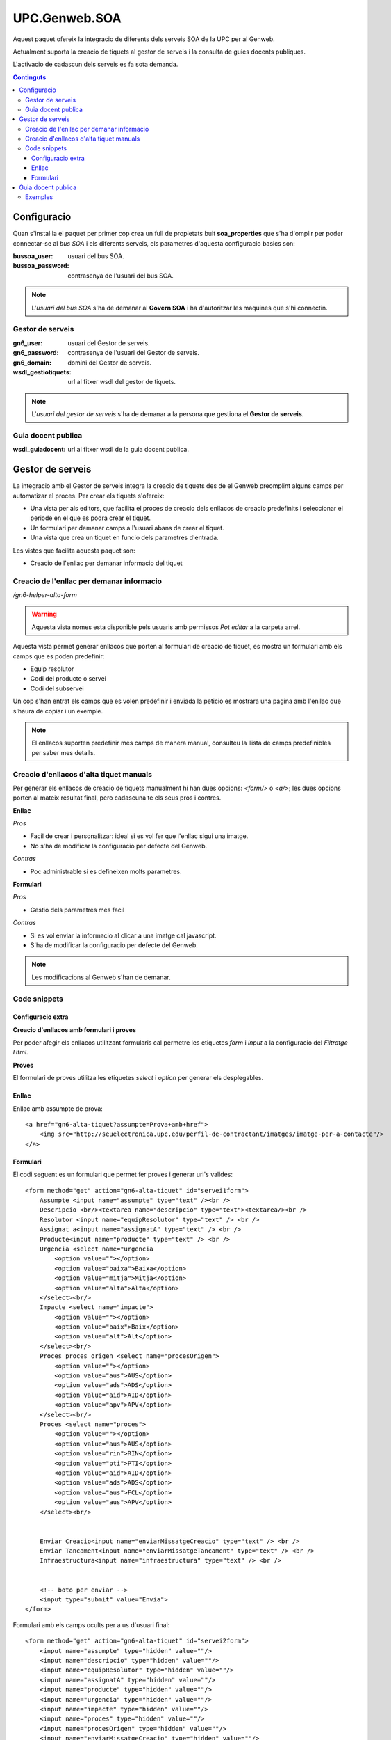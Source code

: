 UPC.Genweb.SOA
==============

Aquest paquet ofereix la integracio de diferents dels serveis SOA de la UPC per al Genweb.

Actualment suporta la creacio de tiquets al gestor de serveis i la consulta de guies docents publiques.

L'activacio de cadascun dels serveis es fa sota demanda.

.. contents:: Continguts





Configuracio
------------

Quan s'instal·la el paquet per primer cop crea un full de propietats buit **soa_properties** que s'ha d'omplir per poder connectar-se al `bus SOA` i els diferents serveis, els parametres d'aquesta configuracio basics son:

:bussoa_user: usuari del bus SOA.
:bussoa_password: contrasenya de l'usuari del bus SOA.

.. note::

    L'*usuari del bus SOA* s'ha de demanar al **Govern SOA** i ha d'autoritzar les maquines que s'hi connectin.

Gestor de serveis
+++++++++++++++++
:gn6_user: usuari del Gestor de serveis.
:gn6_password: contrasenya de l'usuari del Gestor de serveis.
:gn6_domain: domini del Gestor de serveis.
:wsdl_gestiotiquets: url al fitxer wsdl del gestor de tiquets.

.. note::

    L'*usuari del gestor de serveis* s'ha de demanar a la persona que gestiona el **Gestor de serveis**.

Guia docent publica
+++++++++++++++++++
:wsdl_guiadocent: url al fitxer wsdl de la guia docent publica.

Gestor de serveis
-----------------

La integracio amb el Gestor de serveis integra la creacio de tiquets des de el Genweb preomplint alguns camps per automatizar el proces. Per crear els tiquets s'ofereix:

- Una vista per als editors, que facilita el proces de creacio dels enllacos de creacio predefinits i seleccionar el periode en el que es podra crear el tiquet.
- Un formulari per demanar camps a l'usuari abans de crear el tiquet.
- Una vista que crea un tiquet en funcio dels parametres d'entrada.

Les vistes que facilita aquesta paquet son:

- Creacio de l'enllac per demanar informacio del tiquet

Creacio de l'enllac per demanar informacio
++++++++++++++++++++++++++++++++++++++++++

*/gn6-helper-alta-form*

.. warning::

    Aquesta vista nomes esta disponible pels usuaris amb permissos *Pot editar* a la carpeta arrel.

Aquesta vista permet generar enllacos que porten al formulari de creacio de tiquet, es mostra un formulari amb els camps que es poden predefinir:

- Equip resolutor
- Codi del producte o servei
- Codi del subservei

Un cop s'han entrat els camps que es volen predefinir i enviada la peticio es mostrara una pagina amb l'enllac que s'haura de copiar i un exemple.

.. note::

    El enllacos suporten predefinir mes camps de manera manual, consulteu la llista de camps predefinibles per saber mes detalls.

.. TODO: llista de camps


Creacio d'enllacos d'alta tiquet manuals
++++++++++++++++++++++++++++++++++++++++


Per generar els enllacos de creacio de tiquets manualment hi han dues opcions: `<form/>` o `<a/>`; les dues opcions porten al mateix resultat final, pero cadascuna te els seus pros i contres.

**Enllac**

*Pros*

- Facil de crear i personalitzar: ideal si es vol fer que l'enllac sigui una imatge.
- No s'ha de modificar la configuracio per defecte del Genweb.

*Contras*

- Poc administrable si es defineixen molts parametres.


**Formulari**

*Pros*

- Gestio dels parametres mes facil

*Contras*

- Si es vol enviar la informacio al clicar a una imatge cal javascript.
- S'ha de modificar la configuracio per defecte del Genweb.

.. note::

    Les modificacions al Genweb s'han de demanar.


Code snippets
+++++++++++++

Configuracio extra
..................
**Creacio d'enllacos amb formulari i proves**

Per poder afegir els enllacos utilitzant formularis cal permetre les etiquetes `form` i `input` a la configuracio del *Filtratge Html*.

**Proves**

El formulari de proves utilitza les etiquetes `select` i `option` per generar els desplegables.

Enllac
......

Enllac amb assumpte de prova::

    <a href="gn6-alta-tiquet?assumpte=Prova+amb+href">
        <img src="http://seuelectronica.upc.edu/perfil-de-contractant/imatges/imatge-per-a-contacte"/>
    </a>

Formulari
.........

El codi seguent es un formulari que permet fer proves i generar url's valides::

    <form method="get" action="gn6-alta-tiquet" id="servei1form">
        Assumpte <input name="assumpte" type="text" /><br />
        Descripcio <br/><textarea name="descripcio" type="text"><textarea/><br />
        Resolutor <input name="equipResolutor" type="text" /> <br />
        Assignat a<input name="assignatA" type="text" /> <br />
        Producte<input name="producte" type="text" /> <br />
        Urgencia <select name="urgencia
            <option value=""></option>
            <option value="baixa">Baixa</option>
            <option value="mitja">Mitja</option>
            <option value="alta">Alta</option>
        </select><br/>
        Impacte <select name="impacte">
            <option value=""></option>
            <option value="baix">Baix</option>
            <option value="alt">Alt</option>
        </select><br/>
        Proces proces origen <select name="procesOrigen">
            <option value=""></option>
            <option value="aus">AUS</option>
            <option value="ads">ADS</option>
            <option value="aid">AID</option>
            <option value="apv">APV</option>
        </select><br/>
        Proces <select name="proces">
            <option value=""></option>
            <option value="aus">AUS</option>
            <option value="rin">RIN</option>
            <option value="pti">PTI</option>
            <option value="aid">AID</option>
            <option value="ads">ADS</option>
            <option value="aus">FCL</option>
            <option value="aus">APV</option>
        </select><br/>


        Enviar Creacio<input name="enviarMissatgeCreacio" type="text" /> <br />
        Enviar Tancament<input name="enviarMissatgeTancament" type="text" /> <br />
        Infraestructura<input name="infraestructura" type="text" /> <br />


        <!-- boto per enviar -->
        <input type="submit" value="Envia">
    </form>

Formulari amb els camps ocults per a us d'usuari final::

    <form method="get" action="gn6-alta-tiquet" id="servei2form">
        <input name="assumpte" type="hidden" value=""/>
        <input name="descripcio" type="hidden" value=""/>
        <input name="equipResolutor" type="hidden" value=""/>
        <input name="assignatA" type="hidden" value=""/>
        <input name="producte" type="hidden" value=""/>
        <input name="urgencia" type="hidden" value=""/>
        <input name="impacte" type="hidden" value=""/>
        <input name="proces" type="hidden" value=""/>
        <input name="procesOrigen" type="hidden" value=""/>
        <input name="enviarMissatgeCreacio" type="hidden" value=""/>
        <input name="enviarMissatgeTancament" type="hidden" value=""/>
        <input name="infraestructura" type="hidden" value=""/>

        <!-- boto per enviar -->
        <input type="submit" value="Envia">
        <!-- imatge que envia -->
        <script type="text/javascript">
        $("#servei2imatge").click(function(){$("#servei2form").submit()})
        </script>
        <input id="servei2imatge" type="image" onclick="servei1form.submit()" src="http://seuelectronica.upc.edu/perfil-de-contractant/imatges/imatge-per-a-contacte"/>
    </form>

.. note::

    Cal omplir el contingut del atribut *value* dels camps que es vulguin predefinir, els camps que no s'utilitzin es poden esborrar.

Formulari amb els camps ocults per a proves::

    <form method="get" action="gn6-alta-tiquet" id="servei3form">
        <input name="assumpte" type="hidden" value="Prova amb formulari i boto imatge"/>
        <!-- imatge que envia -->
        <script type="text/javascript">
        $("#servei3imatge").click(function(){$("#servei2form").submit()})
        </script>
        <input id="servei3imatge" type="image" onclick="servei1form.submit()" src="http://seuelectronica.upc.edu/perfil-de-contractant/imatges/imatge-per-a-contacte"/>
    </form>

Guia docent publica
-------------------

La integracio amb la Guia docent publica permet visualitzar les diferents guies docents amb el Genweb.

Les guies es generen cridant a la la url relativa: **guiadocent-obtenir-pdf**, amb els parametres necessaris per a trobar la guia:

    codi (obligatori): codi que identifica la unitat docent en questio
    grup (obligatori): grup de la guia d'estudis
    idioma (obligatori): valors posibles CA, ES, ENG
    curs: any de la guia docent. Ex. 2009

Exemples
++++++++

:Exemple en catala: guiadocent-obtenir-pdf?codi=14742&idioma=ca&grup=1
:Exemple en castella: guiadocent-obtenir-pdf?codi=14742&idioma=es&grup=1
:Exemple en catala i curs 2009: guiadocent-obtenir-pdf?codi=14742&idioma=ca&grup=1&curs=2009
